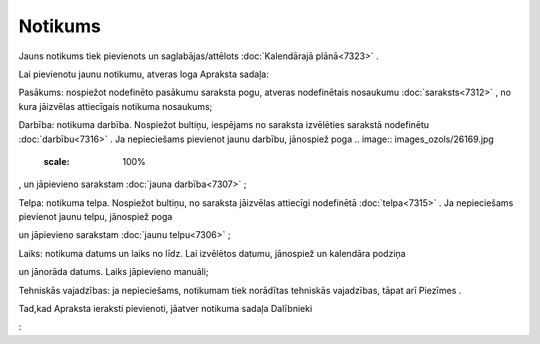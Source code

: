 .. 7308 Notikums************ 
Jauns notikums tiek pievienots un saglabājas/attēlots
:doc:`Kalendārajā plānā<7323>` .

Lai pievienotu jaunu notikumu, atveras loga Apraksta sadaļa:

.. image:: images_ozols/26168.jpg
    :scale: 100%




Pasākums: nospiežot nodefinēto pasākumu saraksta pogu, atveras
nodefinētais nosaukumu :doc:`saraksts<7312>` , no kura jāizvēlas
attiecīgais notikuma nosaukums;

Darbība: notikuma darbība. Nospiežot bultiņu, iespējams no saraksta
izvēlēties sarakstā nodefinētu :doc:`darbību<7316>` . Ja nepieciešams
pievienot jaunu darbību, jānospiež poga .. image::
images_ozols/26169.jpg
    :scale: 100%
, un jāpievieno sarakstam :doc:`jauna darbība<7307>` ;

Telpa: notikuma telpa. Nospiežot bultiņu, no saraksta jāizvēlas
attiecīgi nodefinētā :doc:`telpa<7315>` . Ja nepieciešams pievienot
jaunu telpu, jānospiež poga .. image:: images_ozols/26169.jpg
    :scale: 100%
un jāpievieno sarakstam :doc:`jaunu telpu<7306>` ;

Laiks: notikuma datums un laiks no līdz. Lai izvēlētos datumu,
jānospiež un kalendāra podziņa .. image:: images_ozols/25560.png
    :scale: 100%
un jānorāda datums. Laiks jāpievieno manuāli;

Tehniskās vajadzības: ja nepieciešams, notikumam tiek norādītas
tehniskās vajadzības, tāpat arī Piezīmes .

Tad,kad Apraksta ieraksti pievienoti, jāatver notikuma sadaļa
Dalībnieki .. image:: images_ozols/26164.jpg
    :scale: 100%
:





 